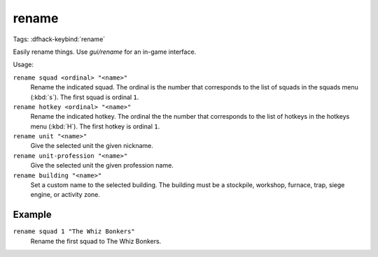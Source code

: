 rename
======
Tags:
:dfhack-keybind:`rename`

Easily rename things.  Use `gui/rename` for an in-game interface.

Usage:

``rename squad <ordinal> "<name>"``
    Rename the indicated squad. The ordinal is the number that corresponds to
    the list of squads in the squads menu (:kbd:`s`). The first squad is ordinal
    ``1``.
``rename hotkey <ordinal> "<name>"``
    Rename the indicated hotkey. The ordinal the the number that corresponds to
    the list of hotkeys in the hotkeys menu (:kbd:`H`). The first hotkey is
    ordinal ``1``.
``rename unit "<name>"``
    Give the selected unit the given nickname.
``rename unit-profession "<name>"``
    Give the selected unit the given profession name.
``rename building "<name>"``
    Set a custom name to the selected building. The building must be a
    stockpile, workshop, furnace, trap, siege engine, or activity zone.

Example
-------

``rename squad 1 "The Whiz Bonkers"``
    Rename the first squad to The Whiz Bonkers.
